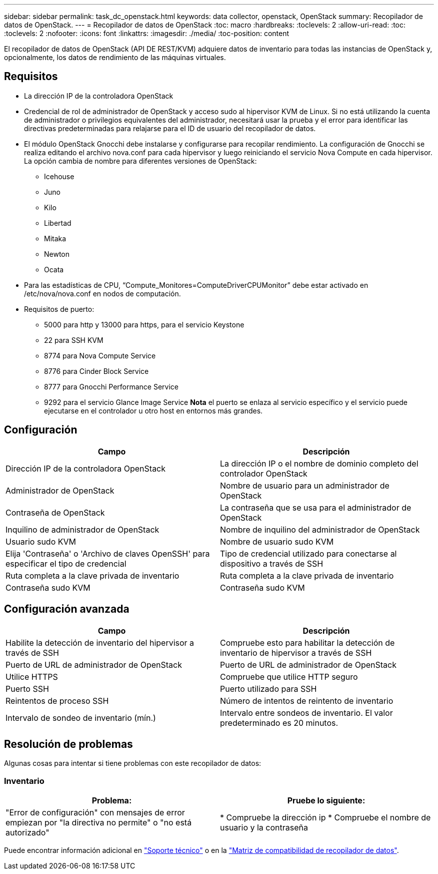 ---
sidebar: sidebar 
permalink: task_dc_openstack.html 
keywords: data collector, openstack, OpenStack 
summary: Recopilador de datos de OpenStack. 
---
= Recopilador de datos de OpenStack
:toc: macro
:hardbreaks:
:toclevels: 2
:allow-uri-read: 
:toc: 
:toclevels: 2
:nofooter: 
:icons: font
:linkattrs: 
:imagesdir: ./media/
:toc-position: content


[role="lead"]
El recopilador de datos de OpenStack (API DE REST/KVM) adquiere datos de inventario para todas las instancias de OpenStack y, opcionalmente, los datos de rendimiento de las máquinas virtuales.



== Requisitos

* La dirección IP de la controladora OpenStack
* Credencial de rol de administrador de OpenStack y acceso sudo al hipervisor KVM de Linux. Si no está utilizando la cuenta de administrador o privilegios equivalentes del administrador, necesitará usar la prueba y el error para identificar las directivas predeterminadas para relajarse para el ID de usuario del recopilador de datos.
* El módulo OpenStack Gnocchi debe instalarse y configurarse para recopilar rendimiento. La configuración de Gnocchi se realiza editando el archivo nova.conf para cada hipervisor y luego reiniciando el servicio Nova Compute en cada hipervisor. La opción cambia de nombre para diferentes versiones de OpenStack:
+
** Icehouse
** Juno
** Kilo
** Libertad
** Mitaka
** Newton
** Ocata


* Para las estadísticas de CPU, “Compute_Monitores=ComputeDriverCPUMonitor” debe estar activado en /etc/nova/nova.conf en nodos de computación.
* Requisitos de puerto:
+
** 5000 para http y 13000 para https, para el servicio Keystone
** 22 para SSH KVM
** 8774 para Nova Compute Service
** 8776 para Cinder Block Service
** 8777 para Gnocchi Performance Service
** 9292 para el servicio Glance Image Service *Nota* el puerto se enlaza al servicio específico y el servicio puede ejecutarse en el controlador u otro host en entornos más grandes.






== Configuración

[cols="2*"]
|===
| Campo | Descripción 


| Dirección IP de la controladora OpenStack | La dirección IP o el nombre de dominio completo del controlador OpenStack 


| Administrador de OpenStack | Nombre de usuario para un administrador de OpenStack 


| Contraseña de OpenStack | La contraseña que se usa para el administrador de OpenStack 


| Inquilino de administrador de OpenStack | Nombre de inquilino del administrador de OpenStack 


| Usuario sudo KVM | Nombre de usuario sudo KVM 


| Elija 'Contraseña' o 'Archivo de claves OpenSSH' para especificar el tipo de credencial | Tipo de credencial utilizado para conectarse al dispositivo a través de SSH 


| Ruta completa a la clave privada de inventario | Ruta completa a la clave privada de inventario 


| Contraseña sudo KVM | Contraseña sudo KVM 
|===


== Configuración avanzada

[cols="2*"]
|===
| Campo | Descripción 


| Habilite la detección de inventario del hipervisor a través de SSH | Compruebe esto para habilitar la detección de inventario de hipervisor a través de SSH 


| Puerto de URL de administrador de OpenStack | Puerto de URL de administrador de OpenStack 


| Utilice HTTPS | Compruebe que utilice HTTP seguro 


| Puerto SSH | Puerto utilizado para SSH 


| Reintentos de proceso SSH | Número de intentos de reintento de inventario 


| Intervalo de sondeo de inventario (mín.) | Intervalo entre sondeos de inventario. El valor predeterminado es 20 minutos. 
|===


== Resolución de problemas

Algunas cosas para intentar si tiene problemas con este recopilador de datos:



=== Inventario

[cols="2*"]
|===
| Problema: | Pruebe lo siguiente: 


| "Error de configuración" con mensajes de error empiezan por "la directiva no permite" o "no está autorizado" | * Compruebe la dirección ip * Compruebe el nombre de usuario y la contraseña 
|===
Puede encontrar información adicional en link:concept_requesting_support.html["Soporte técnico"] o en la link:reference_data_collector_support_matrix.html["Matriz de compatibilidad de recopilador de datos"].

